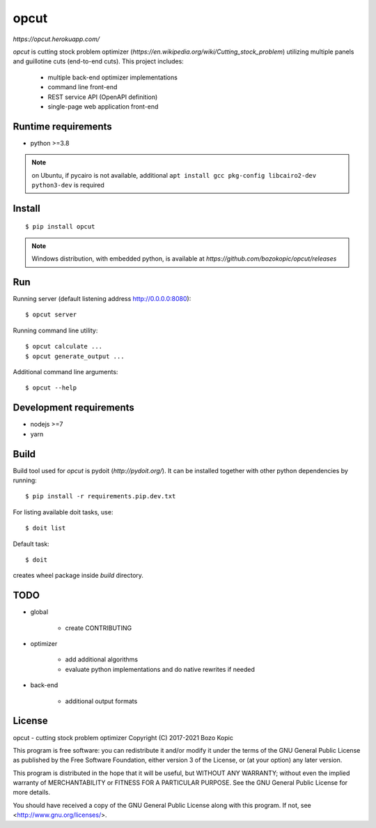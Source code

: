 opcut
=====

`https://opcut.herokuapp.com/`

`opcut` is cutting stock problem optimizer
(`https://en.wikipedia.org/wiki/Cutting_stock_problem`) utilizing multiple
panels and guillotine cuts (end-to-end cuts). This project includes:

    * multiple back-end optimizer implementations
    * command line front-end
    * REST service API (OpenAPI definition)
    * single-page web application front-end


Runtime requirements
--------------------

* python >=3.8

.. note::

    on Ubuntu, if pycairo is not available, additional
    ``apt install gcc pkg-config libcairo2-dev python3-dev`` is required


Install
-------

::

    $ pip install opcut

.. note::

    Windows distribution, with embedded python, is available at
    `https://github.com/bozokopic/opcut/releases`


Run
---

Running server (default listening address http://0.0.0.0:8080)::

    $ opcut server

Running command line utility::

    $ opcut calculate ...
    $ opcut generate_output ...

Additional command line arguments::

    $ opcut --help


Development requirements
------------------------

* nodejs >=7
* yarn


Build
-----

Build tool used for `opcut` is pydoit (`http://pydoit.org/`). It can be
installed together with other python dependencies by running::

    $ pip install -r requirements.pip.dev.txt

For listing available doit tasks, use::

    $ doit list

Default task::

    $ doit

creates wheel package inside `build` directory.


TODO
----

* global

    * create CONTRIBUTING

* optimizer

    * add additional algorithms
    * evaluate python implementations and do native rewrites if needed

* back-end

    * additional output formats


License
-------

opcut - cutting stock problem optimizer
Copyright (C) 2017-2021  Bozo Kopic

This program is free software: you can redistribute it and/or modify
it under the terms of the GNU General Public License as published by
the Free Software Foundation, either version 3 of the License, or
(at your option) any later version.

This program is distributed in the hope that it will be useful,
but WITHOUT ANY WARRANTY; without even the implied warranty of
MERCHANTABILITY or FITNESS FOR A PARTICULAR PURPOSE.  See the
GNU General Public License for more details.

You should have received a copy of the GNU General Public License
along with this program.  If not, see <http://www.gnu.org/licenses/>.
